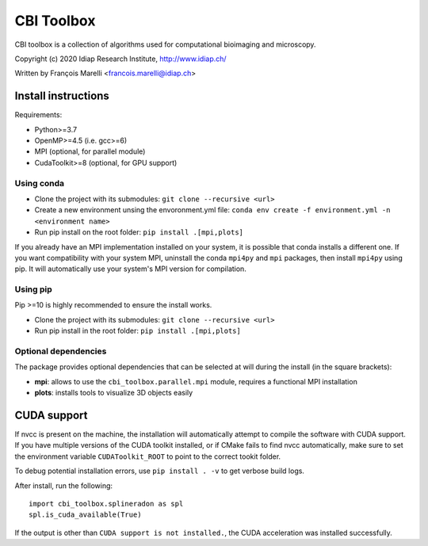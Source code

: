 ***********
CBI Toolbox
***********

CBI toolbox is a collection of algorithms used for computational bioimaging and microscopy.

Copyright (c) 2020 Idiap Research Institute, http://www.idiap.ch/

Written by François Marelli <francois.marelli@idiap.ch>


Install instructions
====================

Requirements:

- Python>=3.7
- OpenMP>=4.5 (i.e. gcc>=6)
- MPI (optional, for parallel module)
- CudaToolkit>=8 (optional, for GPU support)


Using conda
-----------

- Clone the project with its submodules: ``git clone --recursive <url>``
- Create a new environment unsing the envoronment.yml file: 
  ``conda env create -f environment.yml -n <environment name>``
- Run pip install on the root folder: ``pip install .[mpi,plots]``

If you already have an MPI implementation installed on your system, it is possible
that conda installs a different one. If you want compatibility with your system MPI,
uninstall the conda ``mpi4py`` and ``mpi`` packages, then install ``mpi4py`` using pip. It
will automatically use your system's MPI version for compilation.


Using pip
---------

Pip >=10 is highly recommended to ensure the install works.

- Clone the project with its submodules: ``git clone --recursive <url>``
- Run pip install in the root folder: ``pip install .[mpi,plots]``


Optional dependencies
---------------------

The package provides optional dependencies that can be selected  at will during
the install (in the square brackets):

- **mpi**: allows to use the ``cbi_toolbox.parallel.mpi`` module,
  requires a functional MPI installation
- **plots**: installs tools to visualize 3D objects easily


CUDA support
============

If nvcc is present on the machine, the installation will automatically attempt
to compile the software with CUDA support. If you have multiple versions of the
CUDA toolkit installed, or if CMake fails to find nvcc automatically, make sure
to set the environment variable ``CUDAToolkit_ROOT`` to point to the correct
tookit folder.

To debug potential installation errors, use ``pip install . -v`` to get verbose
build logs.

After install, run the following::


	import cbi_toolbox.splineradon as spl
	spl.is_cuda_available(True)


If the output is other than ``CUDA support is not installed.``, the CUDA acceleration
was installed successfully.
